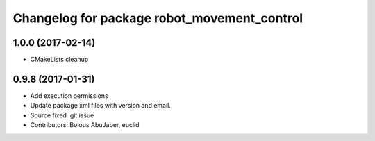 ^^^^^^^^^^^^^^^^^^^^^^^^^^^^^^^^^^^^^^^^^^^^
Changelog for package robot_movement_control
^^^^^^^^^^^^^^^^^^^^^^^^^^^^^^^^^^^^^^^^^^^^

1.0.0 (2017-02-14)
------------------
* CMakeLists cleanup

0.9.8 (2017-01-31)
------------------
* Add execution permissions
* Update package xml files with version and email.
* Source fixed .git issue
* Contributors: Bolous AbuJaber, euclid
